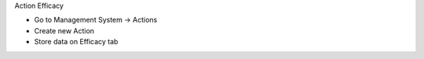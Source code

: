Action Efficacy

* Go to Management System → Actions
* Create new Action
* Store data on Efficacy tab
